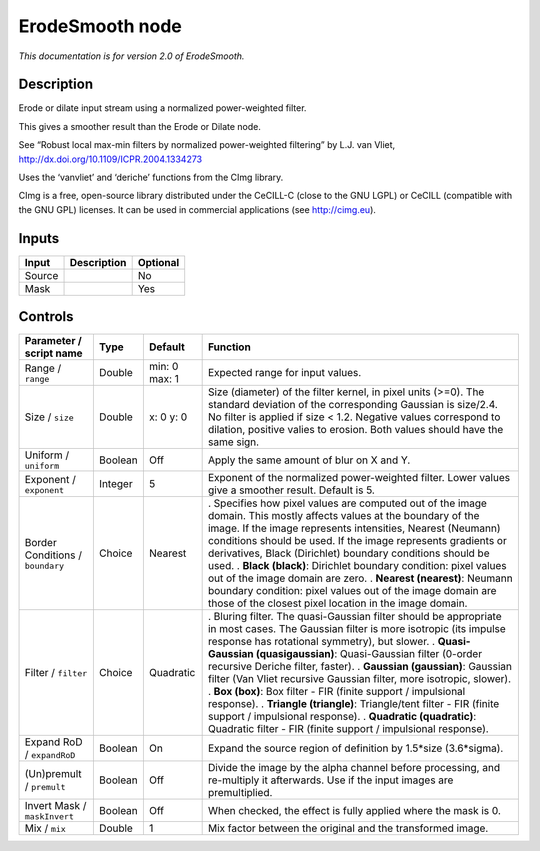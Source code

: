 .. _net.sf.cimg.CImgErodeSmooth:

ErodeSmooth node
================

|pluginIcon| 

*This documentation is for version 2.0 of ErodeSmooth.*

Description
-----------

Erode or dilate input stream using a normalized power-weighted filter.

This gives a smoother result than the Erode or Dilate node.

See “Robust local max-min filters by normalized power-weighted filtering” by L.J. van Vliet, http://dx.doi.org/10.1109/ICPR.2004.1334273

Uses the ‘vanvliet’ and ‘deriche’ functions from the CImg library.

CImg is a free, open-source library distributed under the CeCILL-C (close to the GNU LGPL) or CeCILL (compatible with the GNU GPL) licenses. It can be used in commercial applications (see http://cimg.eu).

Inputs
------

====== =========== ========
Input  Description Optional
====== =========== ========
Source             No
Mask               Yes
====== =========== ========

Controls
--------

.. tabularcolumns:: |>{\raggedright}p{0.2\columnwidth}|>{\raggedright}p{0.06\columnwidth}|>{\raggedright}p{0.07\columnwidth}|p{0.63\columnwidth}|

.. cssclass:: longtable

================================ ======= ============= =====================================================================================================================================================================================================================================================================================================================
Parameter / script name          Type    Default       Function
================================ ======= ============= =====================================================================================================================================================================================================================================================================================================================
Range / ``range``                Double  min: 0 max: 1 Expected range for input values.
Size / ``size``                  Double  x: 0 y: 0     Size (diameter) of the filter kernel, in pixel units (>=0). The standard deviation of the corresponding Gaussian is size/2.4. No filter is applied if size < 1.2. Negative values correspond to dilation, positive valies to erosion. Both values should have the same sign.
Uniform / ``uniform``            Boolean Off           Apply the same amount of blur on X and Y.
Exponent / ``exponent``          Integer 5             Exponent of the normalized power-weighted filter. Lower values give a smoother result. Default is 5.
Border Conditions / ``boundary`` Choice  Nearest       . Specifies how pixel values are computed out of the image domain. This mostly affects values at the boundary of the image. If the image represents intensities, Nearest (Neumann) conditions should be used. If the image represents gradients or derivatives, Black (Dirichlet) boundary conditions should be used.
                                                       . **Black (black)**: Dirichlet boundary condition: pixel values out of the image domain are zero.
                                                       . **Nearest (nearest)**: Neumann boundary condition: pixel values out of the image domain are those of the closest pixel location in the image domain.
Filter / ``filter``              Choice  Quadratic     . Bluring filter. The quasi-Gaussian filter should be appropriate in most cases. The Gaussian filter is more isotropic (its impulse response has rotational symmetry), but slower.
                                                       . **Quasi-Gaussian (quasigaussian)**: Quasi-Gaussian filter (0-order recursive Deriche filter, faster).
                                                       . **Gaussian (gaussian)**: Gaussian filter (Van Vliet recursive Gaussian filter, more isotropic, slower).
                                                       . **Box (box)**: Box filter - FIR (finite support / impulsional response).
                                                       . **Triangle (triangle)**: Triangle/tent filter - FIR (finite support / impulsional response).
                                                       . **Quadratic (quadratic)**: Quadratic filter - FIR (finite support / impulsional response).
Expand RoD / ``expandRoD``       Boolean On            Expand the source region of definition by 1.5*size (3.6*sigma).
(Un)premult / ``premult``        Boolean Off           Divide the image by the alpha channel before processing, and re-multiply it afterwards. Use if the input images are premultiplied.
Invert Mask / ``maskInvert``     Boolean Off           When checked, the effect is fully applied where the mask is 0.
Mix / ``mix``                    Double  1             Mix factor between the original and the transformed image.
================================ ======= ============= =====================================================================================================================================================================================================================================================================================================================

.. |pluginIcon| image:: net.sf.cimg.CImgErodeSmooth.png
   :width: 10.0%
